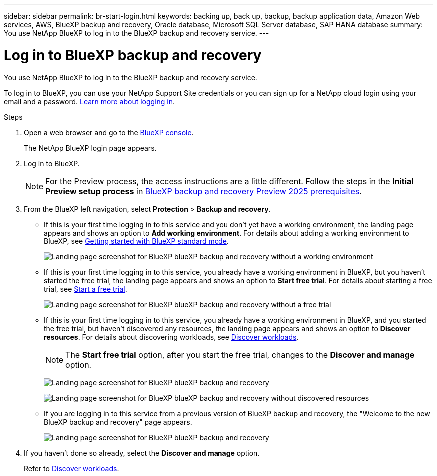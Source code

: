 ---
sidebar: sidebar
permalink: br-start-login.html
keywords: backing up, back up, backup, backup application data, Amazon Web services, AWS, BlueXP backup and recovery, Oracle database, Microsoft SQL Server database, SAP HANA database
summary: You use NetApp BlueXP to log in to the BlueXP backup and recovery service. 
---

= Log in to BlueXP backup and recovery
:hardbreaks:
:nofooter:
:icons: font
:linkattrs:
:imagesdir: ./media/

[.lead]
You use NetApp BlueXP to log in to the BlueXP backup and recovery service. 

//BlueXP backup and recovery uses role-based access control (RBAC) to govern the access that each user has to specific actions. 

//For details about the actions that each role can perform, see link:rp-reference-roles.html[BlueXP ransomware protection role-based access control privileges].

To log in to BlueXP, you can use your NetApp Support Site credentials or you can sign up for a NetApp cloud login using your email and a password. https://docs.netapp.com/us-en/bluexp-setup-admin/task-logging-in.html[Learn more about logging in^].

.Steps

. Open a web browser and go to the https://console.bluexp.netapp.com/[BlueXP console^].
+ 
The NetApp BlueXP login page appears.

. Log in to BlueXP. 
+ 
NOTE: For the Preview process, the access instructions are a little different. Follow the steps in the *Initial Preview setup process* in link:concept-start-prereq.html[BlueXP backup and recovery Preview 2025 prerequisites].

. From the BlueXP left navigation, select *Protection* > *Backup and recovery*. 
//. For the Preview version, select "Applications" from the left navigation.
+
* If this is your first time logging in to this service and you don't yet have a working environment, the landing page appears and shows an option to *Add working environment*. For details about adding a working environment to BlueXP, see https://docs.netapp.com/us-en/bluexp-setup-admin/task-quick-start-standard-mode.html[Getting started with BlueXP standard mode^].
+
image:screen-br-landing-no-we.png[Landing page screenshot for BlueXP blueXP backup and recovery without a working environment]
+
* If this is your first time logging in to this service, you already have a working environment in BlueXP, but you haven't started the free trial, the landing page appears and shows an option to *Start free trial*. For details about starting a free trial, see https://docs.netapp.com/us-en/bluexp-setup-admin/task-start-free-trial.html[Start a free trial^].
+
image:screen-br-landing-unified-start-trial.png[Landing page screenshot for BlueXP blueXP backup and recovery without a free trial]

* If this is your first time logging in to this service, you already have a working environment in BlueXP, and you started the free trial, but haven't discovered any resources, the landing page appears and shows an option to *Discover resources*. For details about discovering workloads, see link:br-start-discover.html[Discover workloads].
+
NOTE: The *Start free trial* option, after you start the free trial, changes to the *Discover and manage* option. 
+
image:screen-br-landing-unified.png[Landing page screenshot for BlueXP blueXP backup and recovery]
+
image:screen-br-landing-discover-import-buttons.png[Landing page screenshot for BlueXP blueXP backup and recovery without discovered resources]
+
* If you are logging in to this service from a previous version of BlueXP backup and recovery, the "Welcome to the new BlueXP backup and recovery" page appears.  
+
image:screen-br-landing-unified.png[Landing page screenshot for BlueXP blueXP backup and recovery]
//+ 
//* Otherwise, the BlueXP backup and recovery Dashboard appears.
//+
//image:screen-br-dashboard2.png[BlueXP backup and recovery Dashboard]


. If you haven't done so already, select the *Discover and manage* option. 
+
Refer to link:br-start-discover.html[Discover workloads].
 
//* If you are a BlueXP user with an an existing Connector, when you select "*Backup and recovery*", a message appears about signing up. 

//* If you are new to BlueXP and haven't used any Connector, when you select "*Backup and recovery*", a message appears about signing up. Go ahead and submit the form. NetApp will contact you about your evaluation request.


